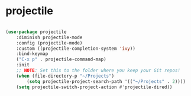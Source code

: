 * projectile
#+BEGIN_SRC emacs-lisp

	(use-package projectile
		:diminish projectile-mode
		:config (projectile-mode)
		:custom ((projectile-completion-system 'ivy))
		:bind-keymap
		("C-x p" . projectile-command-map)
		:init
		;; NOTE: Set this to the folder where you keep your Git repos!
		(when (file-directory-p "~/Projects")
			(setq projectile-project-search-path '(("~/Projects" . 2))))
		(setq projectile-switch-project-action #'projectile-dired))
#+END_SRC
